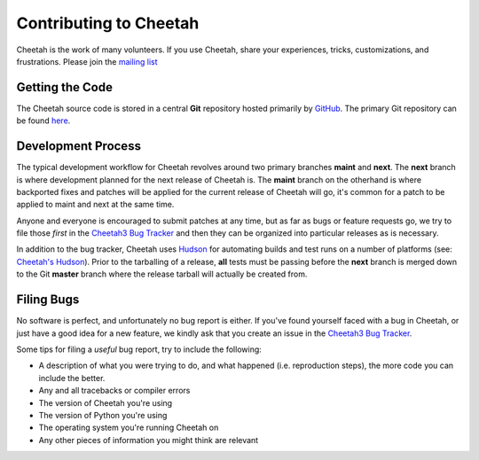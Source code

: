 Contributing to Cheetah
=======================

Cheetah is the work of many volunteers. If you use Cheetah, share your experiences, 
tricks, customizations, and frustrations. Please join the `mailing list <http://lists.sourceforge.net/lists/listinfo/cheetahtemplate-discuss>`_


Getting the Code
----------------
The Cheetah source code is stored in a central **Git** repository
hosted primarily by `GitHub <http://github.com>`_. The primary Git 
repository can be found `here <http://github.com/cheetahtemplate/cheetah>`_.


Development Process
-------------------
The typical development workflow for Cheetah revolves around 
two primary branches **maint** and **next**. The **next** branch is where development 
planned for the next release of Cheetah is. The **maint** branch 
on the otherhand is where backported fixes and patches will be applied for 
the current release of Cheetah will go, it's common for a patch 
to be applied to maint and next at the same time.

Anyone and everyone is encouraged to submit patches at any time, but as far 
as bugs or feature requests go, we try to file those *first* in the `Cheetah3 Bug Tracker <https://github.com/CheetahTemplate3/cheetah3/issues>`_
and then they can be organized into particular releases as is necessary.

In addition to the bug tracker, Cheetah uses `Hudson <http://hudson-ci.org>`_ for 
automating builds and test runs on a number of platforms (see: `Cheetah's Hudson <http://hudson.cheetahtemplate.org>`_).
Prior to the tarballing of
a release, **all** tests must be passing before the **next** branch is merged down
to the Git **master** branch where the release tarball will actually be created from.


Filing Bugs
-----------
No software is perfect, and unfortunately no bug report is either. If you've 
found yourself faced with a bug in Cheetah, or just have a good idea for a 
new feature, we kindly ask that you create an issue in the `Cheetah3 Bug Tracker <https://github.com/CheetahTemplate3/cheetah3/issues>`_.

Some tips for filing a *useful* bug report, try to include the following:

* A description of what you were trying to do, and what happened (i.e. reproduction steps), the more code you can include the better.
* Any and all tracebacks or compiler errors
* The version of Cheetah you're using
* The version of Python you're using
* The operating system you're running Cheetah on
* Any other pieces of information you might think are relevant

